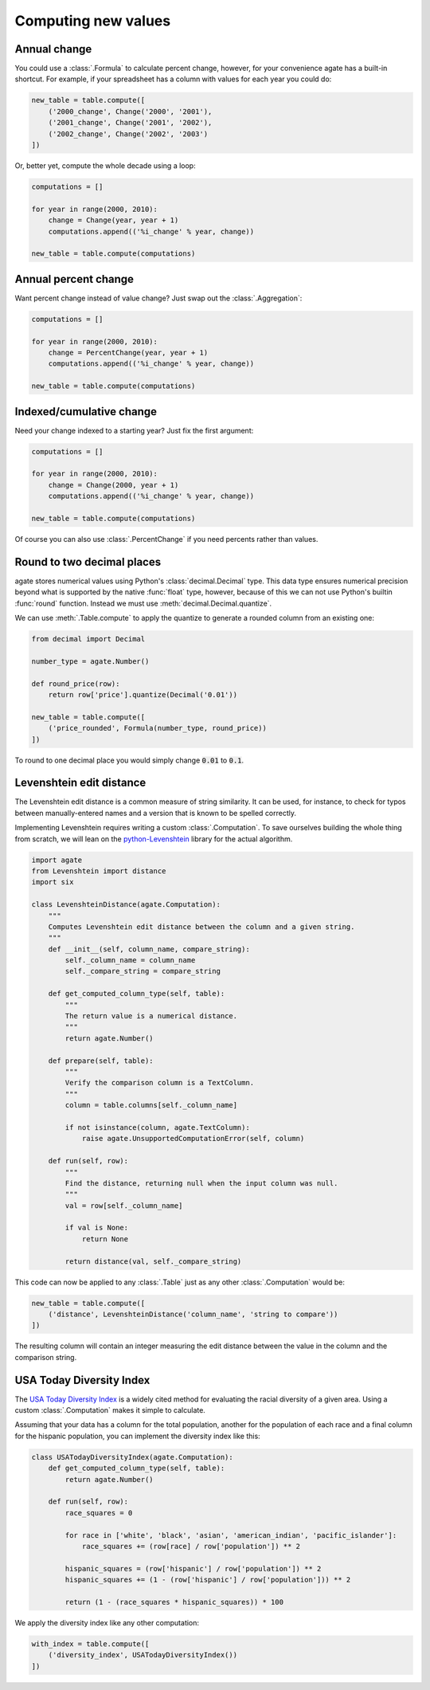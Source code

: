 ====================
Computing new values
====================

Annual change
=============

You could use a :class:`.Formula` to calculate percent change, however, for your convenience agate has a built-in shortcut. For example, if your spreadsheet has a column with values for each year you could do:

.. code-block:: python

    new_table = table.compute([
        ('2000_change', Change('2000', '2001'),
        ('2001_change', Change('2001', '2002'),
        ('2002_change', Change('2002', '2003')
    ])

Or, better yet, compute the whole decade using a loop:

.. code-block:: Python

    computations = []

    for year in range(2000, 2010):
        change = Change(year, year + 1)
        computations.append(('%i_change' % year, change))

    new_table = table.compute(computations)

Annual percent change
=====================

Want percent change instead of value change? Just swap out the :class:`.Aggregation`:

.. code-block:: Python

    computations = []

    for year in range(2000, 2010):
        change = PercentChange(year, year + 1)
        computations.append(('%i_change' % year, change))

    new_table = table.compute(computations)

Indexed/cumulative change
=========================

Need your change indexed to a starting year? Just fix the first argument:

.. code-block:: Python

    computations = []

    for year in range(2000, 2010):
        change = Change(2000, year + 1)
        computations.append(('%i_change' % year, change))

    new_table = table.compute(computations)

Of course you can also use :class:`.PercentChange` if you need percents rather than values.

Round to two decimal places
===========================

agate stores numerical values using Python's :class:`decimal.Decimal` type. This data type ensures numerical precision beyond what is supported by the native :func:`float` type, however, because of this we can not use Python's builtin :func:`round` function. Instead we must use :meth:`decimal.Decimal.quantize`.

We can use :meth:`.Table.compute` to apply the quantize to generate a rounded column from an existing one:

.. code-block:: python

    from decimal import Decimal

    number_type = agate.Number()

    def round_price(row):
        return row['price'].quantize(Decimal('0.01'))

    new_table = table.compute([
        ('price_rounded', Formula(number_type, round_price))
    ])

To round to one decimal place you would simply change :code:`0.01` to :code:`0.1`.

Levenshtein edit distance
=========================

The Levenshtein edit distance is a common measure of string similarity. It can be used, for instance, to check for typos between manually-entered names and a version that is known to be spelled correctly.

Implementing Levenshtein requires writing a custom :class:`.Computation`. To save ourselves building the whole thing from scratch, we will lean on the `python-Levenshtein <https://pypi.python.org/pypi/python-Levenshtein/>`_ library for the actual algorithm.

.. code-block:: python

    import agate
    from Levenshtein import distance
    import six

    class LevenshteinDistance(agate.Computation):
        """
        Computes Levenshtein edit distance between the column and a given string.
        """
        def __init__(self, column_name, compare_string):
            self._column_name = column_name
            self._compare_string = compare_string

        def get_computed_column_type(self, table):
            """
            The return value is a numerical distance.
            """
            return agate.Number()

        def prepare(self, table):
            """
            Verify the comparison column is a TextColumn.
            """
            column = table.columns[self._column_name]

            if not isinstance(column, agate.TextColumn):
                raise agate.UnsupportedComputationError(self, column)

        def run(self, row):
            """
            Find the distance, returning null when the input column was null.
            """
            val = row[self._column_name]

            if val is None:
                return None

            return distance(val, self._compare_string)

This code can now be applied to any :class:`.Table` just as any other :class:`.Computation` would be:

.. code-block:: python

    new_table = table.compute([
        ('distance', LevenshteinDistance('column_name', 'string to compare'))
    ])

The resulting column will contain an integer measuring the edit distance between the value in the column and the comparison string.

USA Today Diversity Index
=========================

The `USA Today Diversity Index <http://www.usatoday.com/story/news/nation/2014/10/21/diversity-index-data-how-we-did-report/17432103/>`_ is a widely cited method for evaluating the racial diversity of a given area. Using a custom :class:`.Computation` makes it simple to calculate.

Assuming that your data has a column for the total population, another for the population of each race and a final column for the hispanic population, you can implement the diversity index like this:

.. code-block:: python

    class USATodayDiversityIndex(agate.Computation):
        def get_computed_column_type(self, table):
            return agate.Number()

        def run(self, row):
            race_squares = 0

            for race in ['white', 'black', 'asian', 'american_indian', 'pacific_islander']:
                race_squares += (row[race] / row['population']) ** 2

            hispanic_squares = (row['hispanic'] / row['population']) ** 2
            hispanic_squares += (1 - (row['hispanic'] / row['population'])) ** 2

            return (1 - (race_squares * hispanic_squares)) * 100

We apply the diversity index like any other computation:

.. code-block:: Python

    with_index = table.compute([
        ('diversity_index', USATodayDiversityIndex())
    ])
